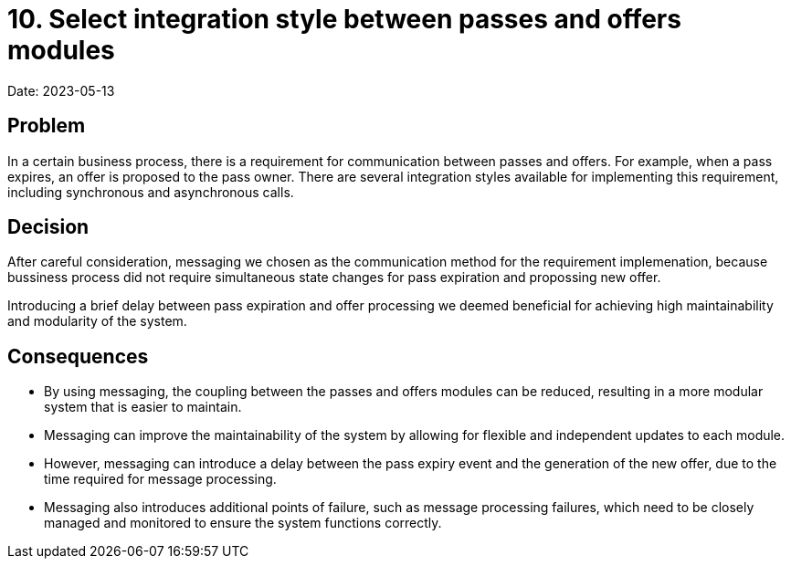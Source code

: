 = 10. Select integration style between passes and offers modules

Date: 2023-05-13

== Problem

In a certain business process, there is a requirement for communication between passes and offers.
For example, when a pass expires, an offer is proposed to the pass owner. 
There are several integration styles available for implementing this requirement, including synchronous and asynchronous calls.

== Decision

After careful consideration, messaging we chosen as the communication method for the requirement implemenation, because bussiness process did not require simultaneous state changes for pass expiration and propossing new offer.

Introducing a brief delay between pass expiration and offer processing we deemed beneficial for achieving high maintainability and modularity of the system.

== Consequences

- By using messaging, the coupling between the passes and offers modules can be reduced, resulting in a more modular system that is easier to maintain.
- Messaging can improve the maintainability of the system by allowing for flexible and independent updates to each module.
- However, messaging can introduce a delay between the pass expiry event and the generation of the new offer, due to the time required for message processing.
- Messaging also introduces additional points of failure, such as message processing failures, which need to be closely managed and monitored to ensure the system functions correctly.